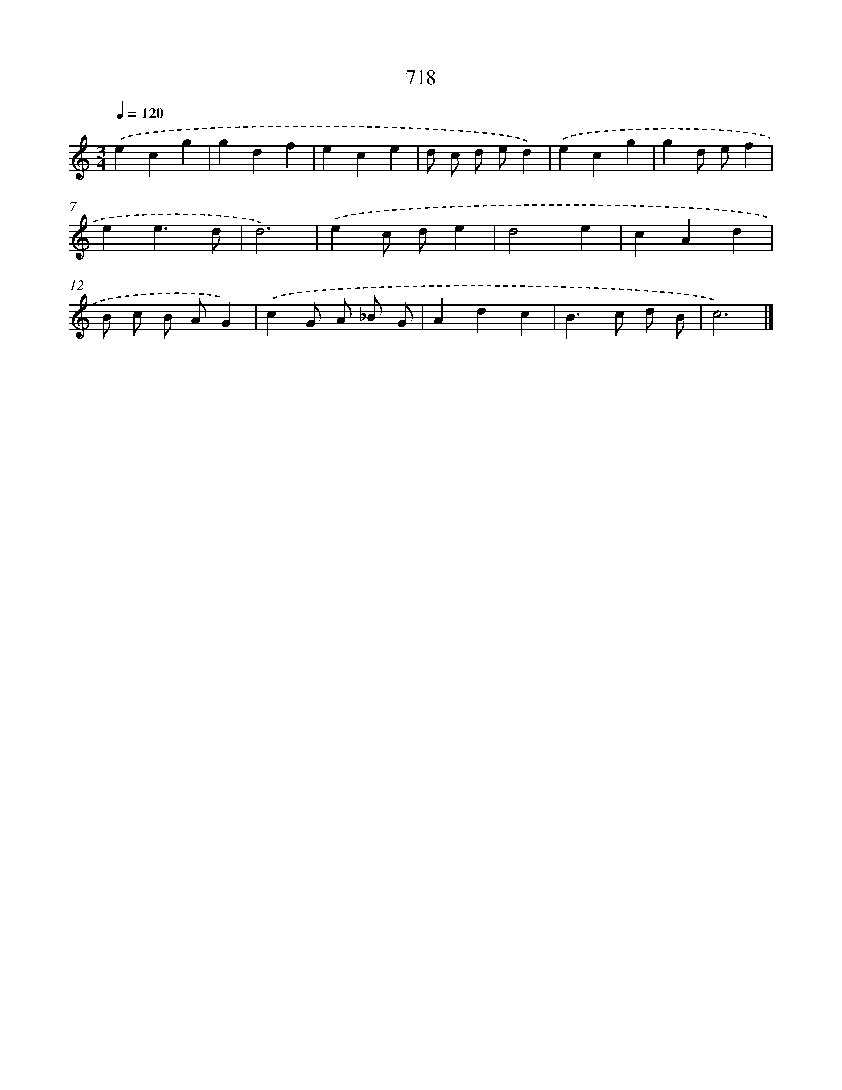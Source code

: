 X: 8471
T: 718
%%abc-version 2.0
%%abcx-abcm2ps-target-version 5.9.1 (29 Sep 2008)
%%abc-creator hum2abc beta
%%abcx-conversion-date 2018/11/01 14:36:47
%%humdrum-veritas 1808900907
%%humdrum-veritas-data 827724846
%%continueall 1
%%barnumbers 0
L: 1/4
M: 3/4
Q: 1/4=120
K: C clef=treble
.('ecg |
gdf |
ece |
d/ c/ d/ e/d) |
.('ecg |
gd/ e/f |
ee3/d/ |
d3) |
.('ec/ d/e |
d2e |
cAd |
B/ c/ B/ A/G) |
.('cG/ A/ _B/ G/ |
Adc |
B>c d/ B/ |
c3) |]
